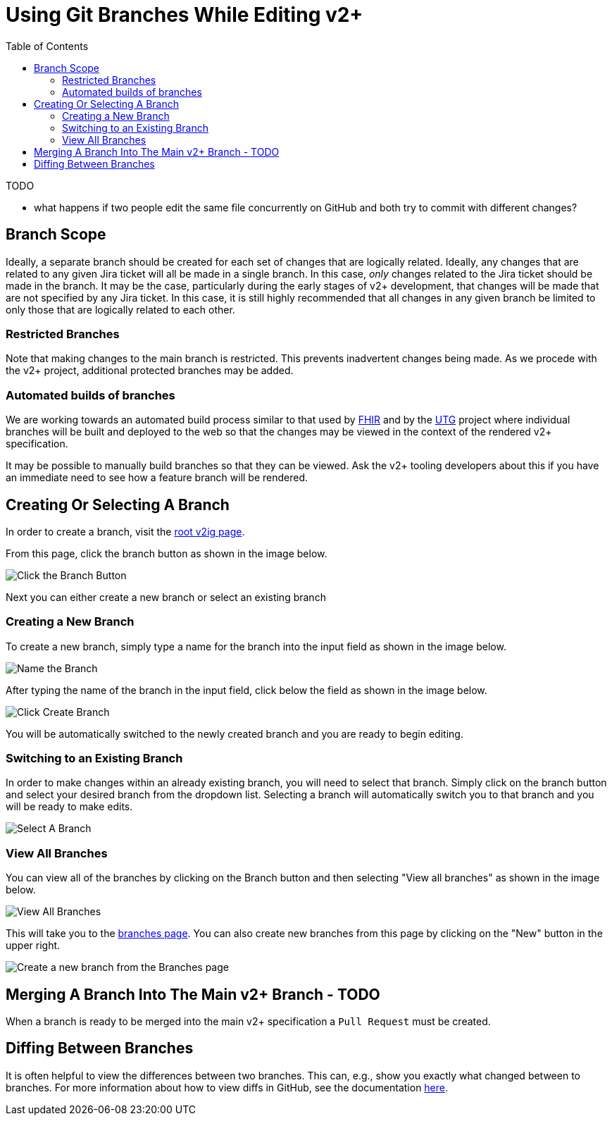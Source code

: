 = Using Git Branches While Editing v2+
:toc:

.TODO
* what happens if two people edit the same file concurrently on GitHub and both try to commit with different changes?

== Branch Scope

Ideally, a separate branch should be created for each set of changes that are logically related.  Ideally, any changes that are related to any given Jira ticket will all be made in a single branch.
In this case, _only_ changes related to the Jira ticket should be made in the branch.  It may be the case, particularly during the early stages of v2+ development, that changes will be made
that are not specified by any Jira ticket.  In this case, it is still highly recommended that all changes in any given branch be limited to only those that are logically related to each other.

=== Restricted Branches

Note that making changes to the main branch is restricted.  This prevents inadvertent changes being made.  As we procede with the v2+ project, additional protected branches may be added.

=== Automated builds of branches

We are working towards an automated build process similar to that used by https://build.fhir.org/branches/[FHIR] and by the https://build.fhir.org/ig/HL7/UTG/branches/[UTG] project 
where individual branches will be built and deployed to the web so that the changes may be viewed in the context of the rendered v2+ specification.

It may be possible to manually build branches so that they can be viewed.  Ask the v2+ tooling developers about this if you have an immediate need to see how a feature branch will be rendered.

== Creating Or Selecting A Branch

In order to create a branch, visit the link:../[root v2ig page].

From this page, click the branch button as shown in the image below.

image::images/create_a_branch.png[Click the Branch Button]

Next you can either create a new branch or select an existing branch

=== Creating a New Branch

To create a new branch, simply type a name for the branch into the input field as shown in the image below.

image::images/create_a_branch_name_the_branch.png[Name the Branch]

After typing the name of the branch in the input field, click below the field as shown in the image below.

image::images/create_a_branch_click_here.png[Click Create Branch]

You will be automatically switched to the newly created branch and you are ready to begin editing.

=== Switching to an Existing Branch

In order to make changes within an already existing branch, you will need to select that branch.  Simply click on the branch button and select your desired branch from the dropdown list.  Selecting a branch will automatically switch you to that branch and you will be ready to make edits.

image::images/select_branch.png[Select A Branch]

=== View All Branches

You can view all of the branches by clicking on the Branch button and then selecting "View all branches" as shown in the image below.

image::images/view_all_branches.png[View All Branches]

This will take you to the https://github.com/HL7/v2ig/branches[branches page].  You can also create new branches from this page by clicking on the "New" button in the upper right.

image::images/alternative_create_new_branch.png[Create a new branch from the Branches page]

== Merging A Branch Into The Main v2+ Branch - TODO

When a branch is ready to be merged into the main v2+ specification a `Pull Request` must be created.

== Diffing Between Branches

It is often helpful to view the differences between two branches.  This can, e.g., show you exactly what changed between to branches.  For more information about how to view diffs in GitHub, see the documentation https://docs.github.com/en/pull-requests/committing-changes-to-your-project/viewing-and-comparing-commits/comparing-commits#comparing-branches[here].




